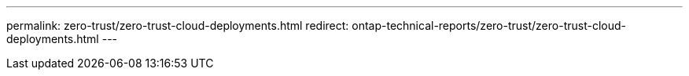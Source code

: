 ---
permalink: zero-trust/zero-trust-cloud-deployments.html
redirect: ontap-technical-reports/zero-trust/zero-trust-cloud-deployments.html
---

// Created via automation at 2025-04-14 11:46:31.383626